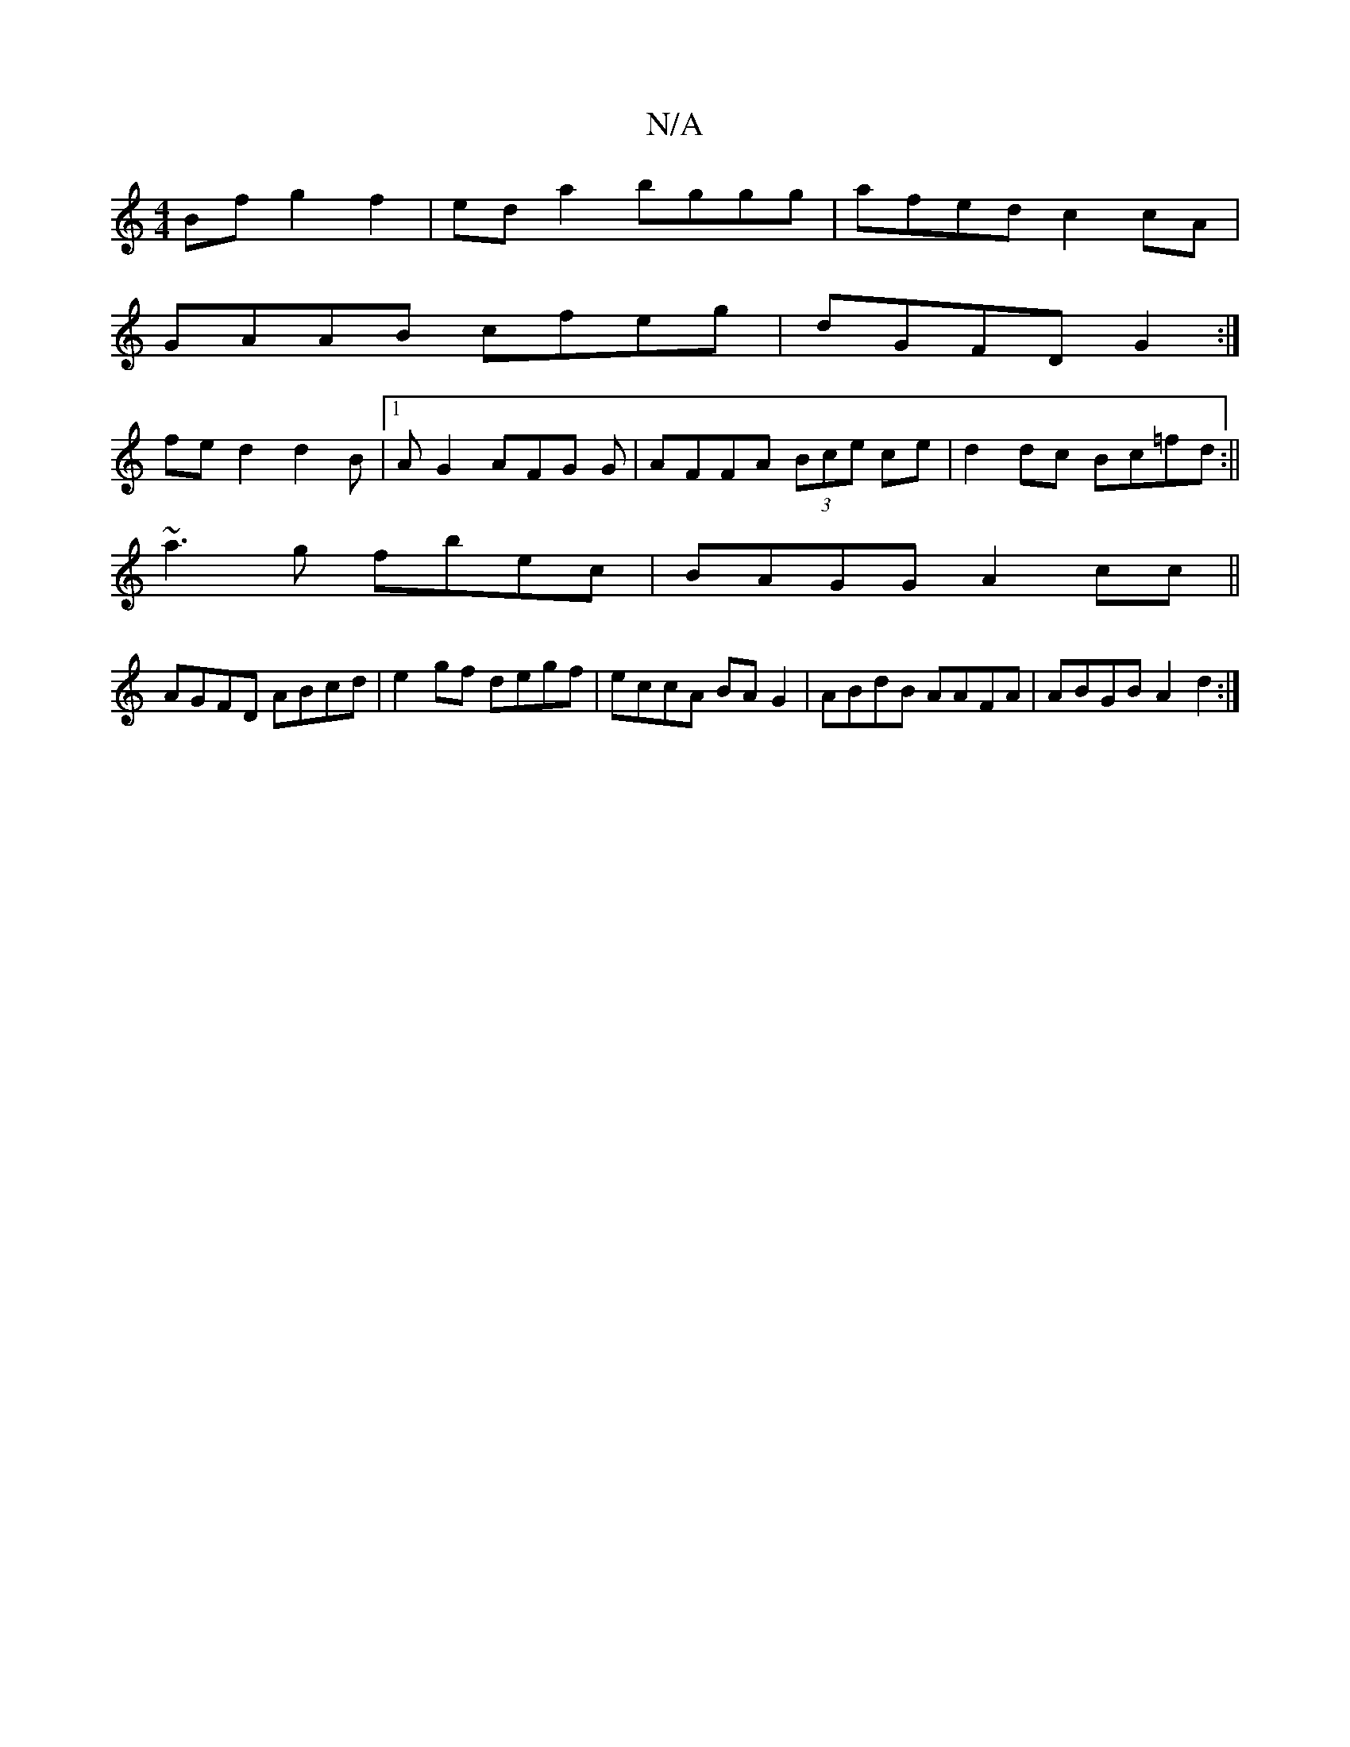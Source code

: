 X:1
T:N/A
M:4/4
R:N/A
K:Cmajor
Bf g2 f2 | eda2 bggg | afed c2 cA | 
GAAB cfeg | dGFD G2 :|
fe d2d2B|1 AG2 AFG G|AFFA (3Bce ce | d2 dc Bc=fd :||
~a3g fbec | BAGG A2 cc||
AGFD ABcd | e2gf degf | eccA BA G2 | ABdB AAFA | ABGB A2 d2 :|